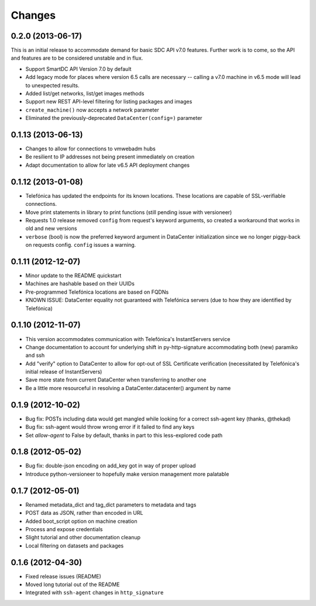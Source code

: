 Changes
-------

0.2.0 (2013-06-17)
~~~~~~~~~~~~~~~~~~
This is an initial release to accommodate demand for basic SDC API v7.0 features. Further work is to come, so the API and features are to be considered unstable and in flux.

* Support SmartDC API Version 7.0 by default
* Add legacy mode for places where version 6.5 calls are necessary -- calling a v7.0 machine in v6.5 mode will lead to unexpected results.
* Added list/get networks, list/get images methods
* Support new REST API-level filtering for listing packages and images
* ``create_machine()`` now accepts a network parameter
* Eliminated the previously-deprecated ``DataCenter(config=)`` parameter

0.1.13 (2013-06-13)
~~~~~~~~~~~~~~~~~~~
* Changes to allow for connections to vmwebadm hubs
* Be resilient to IP addresses not being present immediately on creation
* Adapt documentation to allow for late v6.5 API deployment changes

0.1.12 (2013-01-08)
~~~~~~~~~~~~~~~~~~~
* Telefónica has updated the endpoints for its known locations. These locations are capable of SSL-verifiable connections.
* Move print statements in library to print functions (still pending issue with versioneer)
* Requests 1.0 release removed ``config`` from request's keyword arguments, so created a workaround that works in old and new versions
* ``verbose`` (bool) is now the preferred keyword argument in DataCenter initialization since we no longer piggy-back on requests config. ``config`` issues a warning.

0.1.11 (2012-12-07)
~~~~~~~~~~~~~~~~~~~
* Minor update to the README quickstart
* Machines are hashable based on their UUIDs
* Pre-programmed Telefónica locations are based on FQDNs
* KNOWN ISSUE: DataCenter equality not guaranteed with Telefónica servers (due to how they are identified by Telefónica)

0.1.10 (2012-11-07)
~~~~~~~~~~~~~~~~~~~
* This version accommodates communication with Telefónica's InstantServers service
* Change documentation to account for underlying shift in py-http-signature accommodating both (new) paramiko and ssh
* Add "verify" option to DataCenter to allow for opt-out of SSL Certificate verification (necessitated by Telefónica's initial release of InstantServers)
* Save more state from current DataCenter when transferring to another one
* Be a little more resourceful in resolving a DataCenter.datacenter() argument by name

0.1.9 (2012-10-02)
~~~~~~~~~~~~~~~~~~
* Bug fix: POSTs including data would get mangled while looking for a correct ssh-agent key (thanks, @thekad)
* Bug fix: ssh-agent would throw wrong error if it failed to find any keys
* Set `allow-agent` to False by default, thanks in part to this less-explored code path

0.1.8 (2012-05-02)
~~~~~~~~~~~~~~~~~~
* Bug fix: double-json encoding on add_key got in way of proper upload
* Introduce python-versioneer to hopefully make version management more palatable

0.1.7 (2012-05-01)
~~~~~~~~~~~~~~~~~~
* Renamed metadata_dict and tag_dict parameters to metadata and tags
* POST data as JSON, rather than encoded in URL
* Added boot_script option on machine creation
* Process and expose credentials
* Slight tutorial and other documentation cleanup
* Local filtering on datasets and packages

0.1.6 (2012-04-30)
~~~~~~~~~~~~~~~~~~
* Fixed release issues (README)
* Moved long tutorial out of the README
* Integrated with ``ssh-agent`` changes in ``http_signature``

